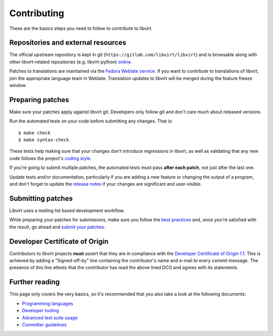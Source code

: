 ============
Contributing
============

These are the basics steps you need to follow to contribute to
libvirt.

Repositories and external resources
===================================

The official upstream repository is kept in git
(``https://gitlab.com/libvirt/libvirt``) and is browsable
along with other libvirt-related repositories (e.g.
libvirt-python) `online <https://gitlab.com/libvirt>`__.

Patches to translations are maintained via the `Fedora Weblate
service <https://translate.fedoraproject.org/projects/libvirt/libvirt>`__.
If you want to contirbute to translations of libvirt, join the appropriate
language team in Weblate.  Translation updates to libvirt will be merged
during the feature freeze window.

Preparing patches
=================

Make sure your patches apply against libvirt git. Developers
only follow git and don't care much about released versions.

Run the automated tests on your code before submitting any
changes. That is:

::

  $ make check
  $ make syntax-check

These tests help making sure that your changes don't introduce
regressions in libvirt, as well as validating that any new code
follows the project's `coding style <coding-style.html>`__.

If you're going to submit multiple patches, the automated tests
must pass **after each patch**, not just after the last one.

Update tests and/or documentation, particularly if you are
adding a new feature or changing the output of a program, and
don't forget to update the `release notes <news.html>`__ if your
changes are significant and user-visible.

Submitting patches
==================

Libvirt uses a mailing list based development workflow.

While preparing your patches for submissions, make sure you
follow the `best practices <best-practices.html>`__ and, once
you're satisfied with the result, go ahead and
`submit your patches <submitting-patches.html>`__.

Developer Certificate of Origin
===============================

Contributors to libvirt projects **must** assert that they are
in compliance with the `Developer Certificate of Origin
1.1 <https://developercertificate.org/>`__. This is achieved by
adding a "Signed-off-by" line containing the contributor's name
and e-mail to every commit message. The presence of this line
attests that the contributor has read the above lined DCO and
agrees with its statements.

Further reading
===============

This page only covers the very basics, so it's recommended that
you also take a look at the following documents:

-  `Programming languages <programming-languages.html>`__
-  `Developer tooling <developer-tooling.html>`__
-  `Advanced test suite usage <advanced-tests.html>`__
-  `Committer guidelines <committer-guidelines.html>`__
